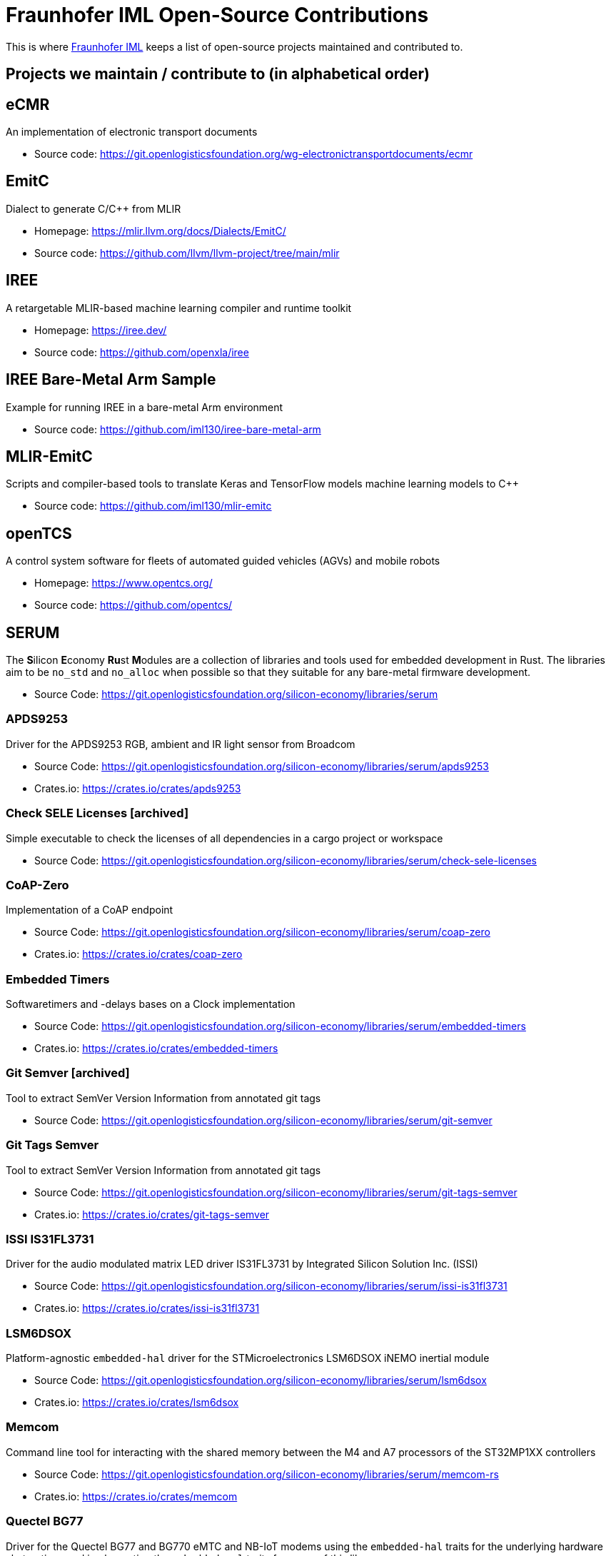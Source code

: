 = Fraunhofer IML Open-Source Contributions
:toc: macro

// TIP: Always have the comprehensive http://asciidoctor.org/docs/asciidoc-syntax-quick-reference[QuickReference] handy.

[abstract]
====
This is where https://www.iml.fraunhofer.de/[Fraunhofer IML] keeps a list of open-source projects maintained and contributed to.
====

== Projects we maintain / contribute to (in alphabetical order)

====
[discrete]
== eCMR

An implementation of electronic transport documents

* Source code: https://git.openlogisticsfoundation.org/wg-electronictransportdocuments/ecmr
====

====
[discrete]
== EmitC

Dialect to generate C/C++ from MLIR

* Homepage: https://mlir.llvm.org/docs/Dialects/EmitC/
* Source code: https://github.com/llvm/llvm-project/tree/main/mlir
====

====
[discrete]
== IREE

A retargetable MLIR-based machine learning compiler and runtime toolkit

* Homepage: https://iree.dev/
* Source code: https://github.com/openxla/iree
====

====
[discrete]
== IREE Bare-Metal Arm Sample

Example for running IREE in a bare-metal Arm environment

* Source code: https://github.com/iml130/iree-bare-metal-arm
====

====
[discrete]
== MLIR-EmitC

Scripts and compiler-based tools to translate Keras and TensorFlow models machine learning models to C++

* Source code: https://github.com/iml130/mlir-emitc
====

====
[discrete]
== openTCS

A control system software for fleets of automated guided vehicles (AGVs) and mobile robots

* Homepage: https://www.opentcs.org/
* Source code: https://github.com/opentcs/
====

====
[discrete]
== SERUM

The **S**ilicon **E**conomy **Ru**st **M**odules are a collection of libraries and tools used for embedded development in Rust.
The libraries aim to be `no_std` and `no_alloc` when possible so that they suitable for any bare-metal firmware development.

* Source Code: https://git.openlogisticsfoundation.org/silicon-economy/libraries/serum

[discrete]
=== APDS9253

Driver for the APDS9253 RGB, ambient and IR light sensor from Broadcom

* Source Code: https://git.openlogisticsfoundation.org/silicon-economy/libraries/serum/apds9253
* Crates.io: https://crates.io/crates/apds9253

[discrete]
=== Check SELE Licenses [archived]

Simple executable to check the licenses of all dependencies in a cargo project or workspace

* Source Code: https://git.openlogisticsfoundation.org/silicon-economy/libraries/serum/check-sele-licenses

[discrete]
=== CoAP-Zero

Implementation of a CoAP endpoint

* Source Code: https://git.openlogisticsfoundation.org/silicon-economy/libraries/serum/coap-zero
* Crates.io: https://crates.io/crates/coap-zero

[discrete]
=== Embedded Timers

Softwaretimers and -delays bases on a Clock implementation

* Source Code: https://git.openlogisticsfoundation.org/silicon-economy/libraries/serum/embedded-timers
* Crates.io: https://crates.io/crates/embedded-timers

[discrete]
=== Git Semver [archived]

Tool to extract SemVer Version Information from annotated git tags

* Source Code: https://git.openlogisticsfoundation.org/silicon-economy/libraries/serum/git-semver

[discrete]
=== Git Tags Semver

Tool to extract SemVer Version Information from annotated git tags

* Source Code: https://git.openlogisticsfoundation.org/silicon-economy/libraries/serum/git-tags-semver
* Crates.io: https://crates.io/crates/git-tags-semver


[discrete]
=== ISSI IS31FL3731

Driver for the audio modulated matrix LED driver IS31FL3731 by Integrated Silicon Solution Inc. (ISSI)

* Source Code: https://git.openlogisticsfoundation.org/silicon-economy/libraries/serum/issi-is31fl3731
* Crates.io: https://crates.io/crates/issi-is31fl3731

[discrete]
=== LSM6DSOX

Platform-agnostic `embedded-hal` driver for the STMicroelectronics LSM6DSOX iNEMO inertial module

* Source Code: https://git.openlogisticsfoundation.org/silicon-economy/libraries/serum/lsm6dsox
* Crates.io: https://crates.io/crates/lsm6dsox

[discrete]
=== Memcom

Command line tool for interacting with the shared memory between the M4 and A7 processors of the ST32MP1XX controllers

* Source Code: https://git.openlogisticsfoundation.org/silicon-economy/libraries/serum/memcom-rs
* Crates.io: https://crates.io/crates/memcom

[discrete]
=== Quectel BG77

Driver for the Quectel BG77 and BG770 eMTC and NB-IoT modems using the `embedded-hal` traits
for the underlying hardware abstractions and implementing the `embedded-nal` traits for users of this library

* Source Code: https://git.openlogisticsfoundation.org/silicon-economy/libraries/serum/quectel-bg77
* Crates.io: https://crates.io/crates/quectel-bg77

[discrete]
=== SenML DeSer

Sensor Measurement Lists (SenML) implementation

* Source Code: https://git.openlogisticsfoundation.org/silicon-economy/libraries/serum/senml-deser
* Crates.io: https://crates.io/crates/senml-deser

[discrete]
=== Sensirion RHT

Driver for multiple temperature and relative humidity sensors from Sensirion

* Source Code: https://git.openlogisticsfoundation.org/silicon-economy/libraries/serum/sensirion-rht
* Crates.io: https://crates.io/crates/sensirion-rht

[discrete]
=== SERUM Tool Configs

Several config files for different tools that are used during development and/or in our CI/CD pipelines

* Source Code: https://git.openlogisticsfoundation.org/silicon-economy/libraries/serum/serum-tool-configs

[discrete]
=== SERUM Nix Overlay

Nix overlay with additional tools for embedded Rust development

* Source Code: https://git.openlogisticsfoundation.org/silicon-economy/libraries/serum/serum-nix-overlay

[discrete]
=== Shared Mem Queue

A simple single-writer single-reader queue which may be used for inter-processor-communication over a shared memory region

* Source Code: https://git.openlogisticsfoundation.org/silicon-economy/libraries/serum/shared-mem-queue
* Crates.io: https://crates.io/crates/shared-mem-queue

[discrete]
=== Try Ascii

Helper to format byte slices that probably/mostly contain ASCII-encoded text

* Source Code: https://git.openlogisticsfoundation.org/silicon-economy/libraries/serum/try-ascii
* Crates.io: https://crates.io/crates/try-ascii

[discrete]
=== Winbond SpiFlash

Platform-specific STM32 microcontroller with QSPI support driver for the Serial NOR Flash W25Q256JV

* Source Code: https://git.openlogisticsfoundation.org/silicon-economy/libraries/serum/winbond-spiflash
====
